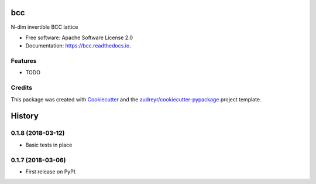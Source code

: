 ===
bcc
===


.. image:: https://img.shields.io/pypi/v/bcc.svg
        :target: https://pypi.python.org/pypi/bcc

.. image:: https://img.shields.io/travis/willsheffler/bcc.svg
        :target: https://travis-ci.org/willsheffler/bcc

.. image:: https://readthedocs.org/projects/bcc/badge/?version=latest
        :target: https://bcc.readthedocs.io/en/latest/?badge=latest
        :alt: Documentation Status




N-dim invertible BCC lattice


* Free software: Apache Software License 2.0
* Documentation: https://bcc.readthedocs.io.


Features
--------

* TODO

Credits
-------

This package was created with Cookiecutter_ and the `audreyr/cookiecutter-pypackage`_ project template.

.. _Cookiecutter: https://github.com/audreyr/cookiecutter
.. _`audreyr/cookiecutter-pypackage`: https://github.com/audreyr/cookiecutter-pypackage


=======
History
=======

0.1.8 (2018-03-12)
------------------

* Basic tests in place

0.1.7 (2018-03-06)
------------------

* First release on PyPI.


